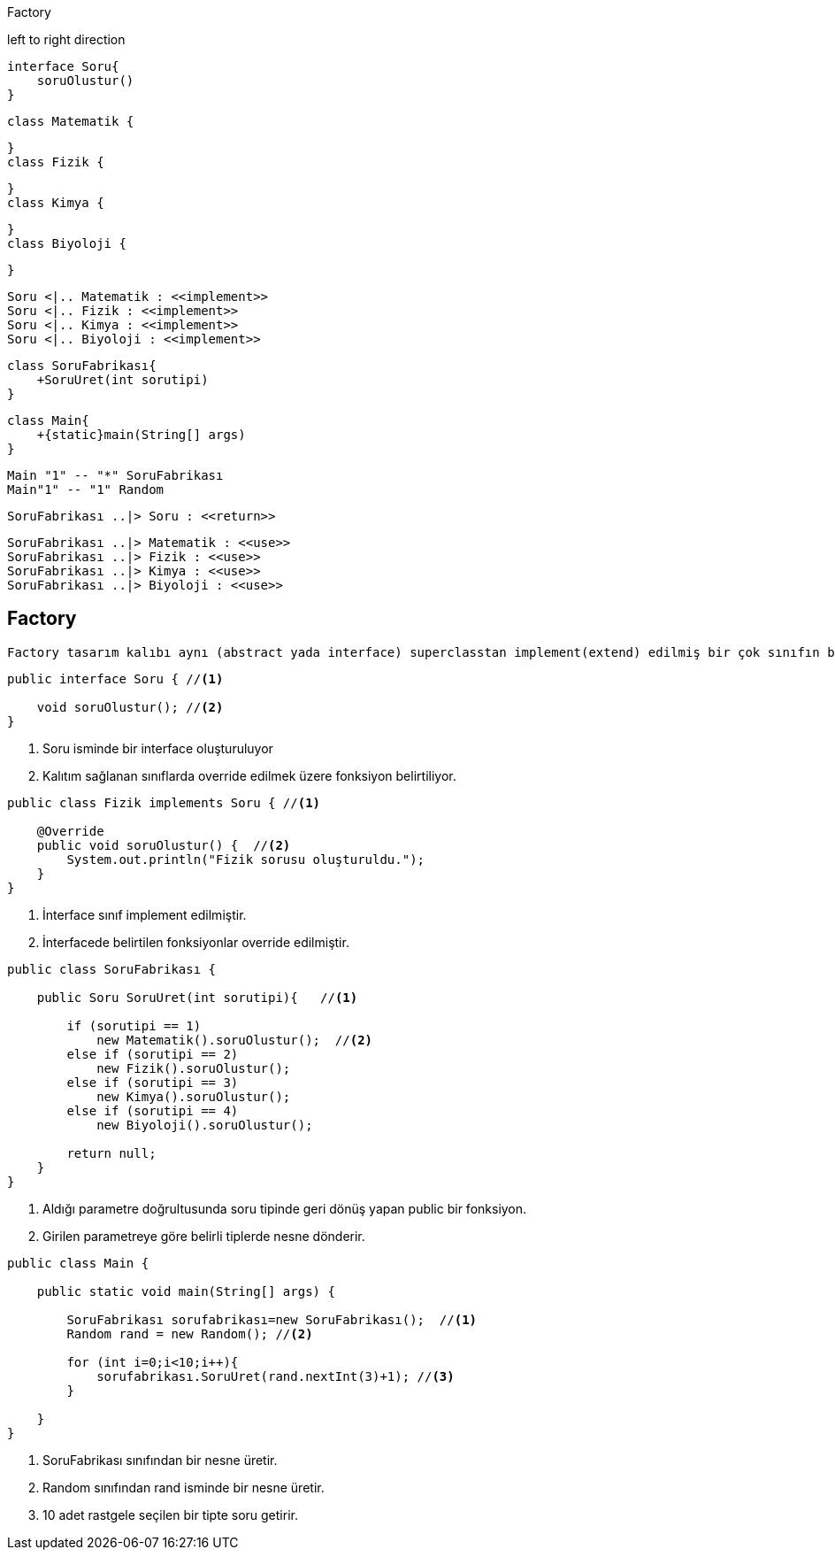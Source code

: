 .Factory
[uml,file="factory.png"]
--
left to right direction



    interface Soru{
        soruOlustur()
    }
    
    

    class Matematik {
    

    }
    class Fizik {
    

    }
    class Kimya {
    

    }
    class Biyoloji {
    

    }
    
    Soru <|.. Matematik : <<implement>>
    Soru <|.. Fizik : <<implement>>
    Soru <|.. Kimya : <<implement>>
    Soru <|.. Biyoloji : <<implement>>


    class SoruFabrikası{
        +SoruUret(int sorutipi)
    }

    class Main{
        +{static}main(String[] args)
    }

    Main "1" -- "*" SoruFabrikası
    Main"1" -- "1" Random
    
    
    SoruFabrikası ..|> Soru : <<return>>
    
    SoruFabrikası ..|> Matematik : <<use>>
    SoruFabrikası ..|> Fizik : <<use>>
    SoruFabrikası ..|> Kimya : <<use>>
    SoruFabrikası ..|> Biyoloji : <<use>>


    

--


== Factory

 Factory tasarım kalıbı aynı (abstract yada interface) superclasstan implement(extend) edilmiş bir çok sınıfın bir factory sınıfındaki public methoda gönderilen parametre aracılığıyla hangi tipte geri dönüş alacağının seçilebilmesi işlemidir. Kod karmaşıklığını ve anlaşılırlığını yönetmek açısından avantajlar sağlar

[source,java]
----
public interface Soru { //<1>

    void soruOlustur(); //<2>
}
    
----
<1> Soru isminde bir interface oluşturuluyor
<2> Kalıtım sağlanan sınıflarda override edilmek üzere fonksiyon belirtiliyor.




 
[source,java]
----
public class Fizik implements Soru { //<1>

    @Override
    public void soruOlustur() {  //<2>
        System.out.println("Fizik sorusu oluşturuldu.");
    }
}

----
 
<1> İnterface sınıf implement edilmiştir.
<2> İnterfacede belirtilen fonksiyonlar override edilmiştir.




 
 
 
 
[source,java]
----
public class SoruFabrikası {

    public Soru SoruUret(int sorutipi){   //<1>

        if (sorutipi == 1)  
            new Matematik().soruOlustur();  //<2>
        else if (sorutipi == 2)
            new Fizik().soruOlustur();
        else if (sorutipi == 3)
            new Kimya().soruOlustur();
        else if (sorutipi == 4)
            new Biyoloji().soruOlustur();

        return null;
    }
}

----
 
<1> Aldığı parametre doğrultusunda soru tipinde geri dönüş yapan public bir fonksiyon.
<2> Girilen parametreye göre belirli tiplerde nesne dönderir.
 
 
 
 
 
[source,java]
----
public class Main {

    public static void main(String[] args) {

        SoruFabrikası sorufabrikası=new SoruFabrikası();  //<1>
        Random rand = new Random(); //<2>

        for (int i=0;i<10;i++){
            sorufabrikası.SoruUret(rand.nextInt(3)+1); //<3>
        }

    }
}

----
 
<1> SoruFabrikası sınıfından bir nesne üretir.  
<2> Random sınıfından rand isminde bir nesne üretir. 
<3> 10 adet rastgele seçilen bir tipte soru getirir.


